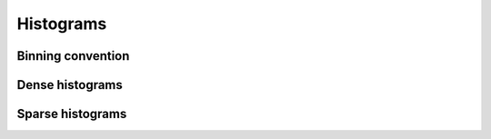 Histograms
==========

Binning convention
------------------


Dense histograms
----------------


Sparse histograms 
-----------------




